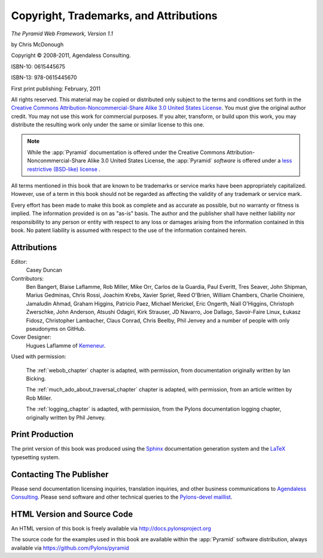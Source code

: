 Copyright, Trademarks, and Attributions
=======================================

*The Pyramid Web Framework, Version 1.1*

by Chris McDonough

.. |copy|   unicode:: U+000A9 .. COPYRIGHT SIGN

Copyright |copy| 2008-2011, Agendaless Consulting.

ISBN-10: 0615445675

ISBN-13: 978-0615445670

First print publishing: February, 2011

All rights reserved.  This material may be copied or distributed only
subject to the terms and conditions set forth in the `Creative Commons
Attribution-Noncommercial-Share Alike 3.0 United States License
<http://creativecommons.org/licenses/by-nc-sa/3.0/us/>`_.  You must
give the original author credit.  You may not use this work for
commercial purposes.  If you alter, transform, or build upon this
work, you may distribute the resulting work only under the same or
similar license to this one.

.. note::

   While the :app:`Pyramid` documentation is offered under the
   Creative Commons Attribution-Nonconmmercial-Share Alike 3.0 United
   States License, the :app:`Pyramid` *software* is offered under a
   `less restrictive (BSD-like) license
   <http://repoze.org/license.html>`_ .

All terms mentioned in this book that are known to be trademarks or
service marks have been appropriately capitalized.  However, use of a
term in this book should not be regarded as affecting the validity of
any trademark or service mark.

Every effort has been made to make this book as complete and as
accurate as possible, but no warranty or fitness is implied.  The
information provided is on as "as-is" basis.  The author and the
publisher shall have neither liability nor responsibility to any
person or entity with respect to any loss or damages arising from the
information contained in this book.  No patent liability is assumed
with respect to the use of the information contained herein.

Attributions
------------

Editor:
  Casey Duncan

Contributors:
  Ben Bangert, Blaise Laflamme, Rob Miller, Mike Orr, Carlos de la Guardia,
  Paul Everitt, Tres Seaver, John Shipman, Marius Gedminas, Chris Rossi,
  Joachim Krebs, Xavier Spriet, Reed O'Brien, William Chambers, Charlie
  Choiniere, Jamaludin Ahmad, Graham Higgins, Patricio Paez, Michael
  Merickel, Eric Ongerth, Niall O'Higgins, Christoph Zwerschke, John
  Anderson, Atsushi Odagiri, Kirk Strauser, JD Navarro, Joe Dallago,
  Savoir-Faire Linux, Łukasz Fidosz, Christopher Lambacher, Claus Conrad,
  Chris Beelby, Phil Jenvey and a number of people with only pseudonyms on
  GitHub.

Cover Designer:
   Hugues Laflamme of `Kemeneur <http://www.kemeneur.com/>`_.

Used with permission:

   The :ref:`webob_chapter` chapter is adapted, with permission, from
   documentation originally written by Ian Bicking.

   The :ref:`much_ado_about_traversal_chapter` chapter is adapted,
   with permission, from an article written by Rob Miller.

   The :ref:`logging_chapter` is adapted, with permission, from the Pylons
   documentation logging chapter, originally written by Phil Jenvey.

Print Production
----------------

The print version of this book was produced using the `Sphinx
<http://sphinx.pocoo.org/>`_ documentation generation system and the
`LaTeX <http://www.latex-project.org/>`_ typesetting system.

Contacting The Publisher
------------------------

Please send documentation licensing inquiries, translation inquiries,
and other business communications to `Agendaless Consulting
<mailto:webmaster@agendaless.com>`_.  Please send software and other
technical queries to the `Pylons-devel maillist
<http://groups.google.com/group/pylons-devel>`_.

HTML Version and Source Code
----------------------------

An HTML version of this book is freely available via
http://docs.pylonsproject.org

The source code for the examples used in this book are available
within the :app:`Pyramid` software distribution, always available
via https://github.com/Pylons/pyramid

